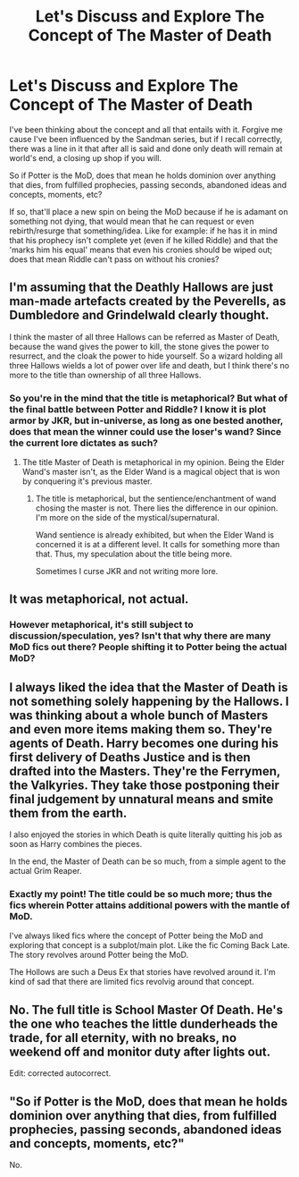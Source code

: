 #+TITLE: Let's Discuss and Explore The Concept of The Master of Death

* Let's Discuss and Explore The Concept of The Master of Death
:PROPERTIES:
:Author: firingmahlazors
:Score: 4
:DateUnix: 1463463846.0
:DateShort: 2016-May-17
:FlairText: Discussion
:END:
I've been thinking about the concept and all that entails with it. Forgive me cause I've been influenced by the Sandman series, but if I recall correctly, there was a line in it that after all is said and done only death will remain at world's end, a closing up shop if you will.

So if Potter is the MoD, does that mean he holds dominion over anything that dies, from fulfilled prophecies, passing seconds, abandoned ideas and concepts, moments, etc?

If so, that'll place a new spin on being the MoD because if he is adamant on something not dying, that would mean that he can request or even rebirth/resurge that something/idea. Like for example: if he has it in mind that his prophecy isn't complete yet (even if he killed Riddle) and that the 'marks him his equal' means that even his cronies should be wiped out; does that mean Riddle can't pass on without his cronies?


** I'm assuming that the Deathly Hallows are just man-made artefacts created by the Peverells, as Dumbledore and Grindelwald clearly thought.

I think the master of all three Hallows can be referred as Master of Death, because the wand gives the power to kill, the stone gives the power to resurrect, and the cloak the power to hide yourself. So a wizard holding all three Hallows wields a lot of power over life and death, but I think there's no more to the title than ownership of all three Hallows.
:PROPERTIES:
:Score: 12
:DateUnix: 1463484451.0
:DateShort: 2016-May-17
:END:

*** So you're in the mind that the title is metaphorical? But what of the final battle between Potter and Riddle? I know it is plot armor by JKR, but in-universe, as long as one bested another, does that mean the winner could use the loser's wand? Since the current lore dictates as such?
:PROPERTIES:
:Author: firingmahlazors
:Score: 1
:DateUnix: 1463487773.0
:DateShort: 2016-May-17
:END:

**** The title Master of Death is metaphorical in my opinion. Being the Elder Wand's master isn't, as the Elder Wand is a magical object that is won by conquering it's previous master.
:PROPERTIES:
:Score: 6
:DateUnix: 1463488873.0
:DateShort: 2016-May-17
:END:

***** The title is metaphorical, but the sentience/enchantment of wand chosing the master is not. There lies the difference in our opinion. I'm more on the side of the mystical/supernatural.

Wand sentience is already exhibited, but when the Elder Wand is concerned it is at a different level. It calls for something more than that. Thus, my speculation about the title being more.

Sometimes I curse JKR and not writing more lore.
:PROPERTIES:
:Author: firingmahlazors
:Score: 1
:DateUnix: 1463490686.0
:DateShort: 2016-May-17
:END:


** It was metaphorical, not actual.
:PROPERTIES:
:Author: viol8er
:Score: 9
:DateUnix: 1463464358.0
:DateShort: 2016-May-17
:END:

*** However metaphorical, it's still subject to discussion/speculation, yes? Isn't that why there are many MoD fics out there? People shifting it to Potter being the actual MoD?
:PROPERTIES:
:Author: firingmahlazors
:Score: 1
:DateUnix: 1463468296.0
:DateShort: 2016-May-17
:END:


** I always liked the idea that the Master of Death is not something solely happening by the Hallows. I was thinking about a whole bunch of Masters and even more items making them so. They're agents of Death. Harry becomes one during his first delivery of Deaths Justice and is then drafted into the Masters. They're the Ferrymen, the Valkyries. They take those postponing their final judgement by unnatural means and smite them from the earth.

I also enjoyed the stories in which Death is quite literally quitting his job as soon as Harry combines the pieces.

In the end, the Master of Death can be so much, from a simple agent to the actual Grim Reaper.
:PROPERTIES:
:Author: UndeadBBQ
:Score: 4
:DateUnix: 1463474997.0
:DateShort: 2016-May-17
:END:

*** Exactly my point! The title could be so much more; thus the fics wherein Potter attains additional powers with the mantle of MoD.

I've always liked fics where the concept of Potter being the MoD and exploring that concept is a subplot/main plot. Like the fic Coming Back Late. The story revolves around Potter being the MoD.

The Hollows are such a Deus Ex that stories have revolved around it. I'm kind of sad that there are limited fics revolvig around that concept.
:PROPERTIES:
:Author: firingmahlazors
:Score: 2
:DateUnix: 1463488050.0
:DateShort: 2016-May-17
:END:


** No. The full title is School Master Of Death. He's the one who teaches the little dunderheads the trade, for all eternity, with no breaks, no weekend off and monitor duty after lights out.

Edit: corrected autocorrect.
:PROPERTIES:
:Author: Krististrasza
:Score: 2
:DateUnix: 1463561763.0
:DateShort: 2016-May-18
:END:


** "So if Potter is the MoD, does that mean he holds dominion over anything that dies, from fulfilled prophecies, passing seconds, abandoned ideas and concepts, moments, etc?"

No.
:PROPERTIES:
:Author: Lord_Anarchy
:Score: 4
:DateUnix: 1463486824.0
:DateShort: 2016-May-17
:END:
